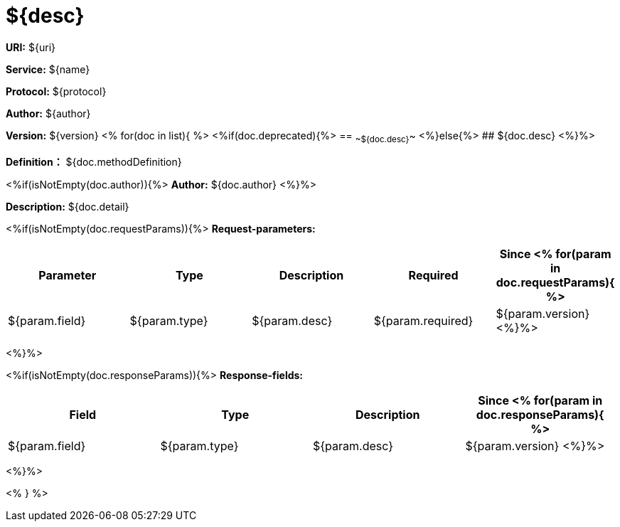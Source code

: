 
= ${desc}

*URI:* ${uri}

*Service:* ${name}

*Protocol:* ${protocol}

*Author:* ${author}

*Version:* ${version}
<%
for(doc in list){
%>
<%if(doc.deprecated){%>
== ~~${doc.desc}~~
<%}else{%>
## ${doc.desc}
<%}%>

*Definition：* ${doc.methodDefinition}

<%if(isNotEmpty(doc.author)){%>
*Author:* ${doc.author}
<%}%>

*Description:* ${doc.detail}

<%if(isNotEmpty(doc.requestParams)){%>
*Request-parameters:*

[width="100%",options="header"]
[stripes=even]
|====================
|Parameter | Type|Description|Required|Since
<%
for(param in doc.requestParams){
%>
|${param.field}|${param.type}|${param.desc}|${param.required}|${param.version}
<%}%>
|====================
<%}%>

<%if(isNotEmpty(doc.responseParams)){%>
*Response-fields:*

[width="100%",options="header"]
[stripes=even]
|====================
|Field | Type|Description|Since
<%
for(param in doc.responseParams){
%>
|${param.field}|${param.type}|${param.desc}|${param.version}
<%}%>
|====================
<%}%>

<% } %>